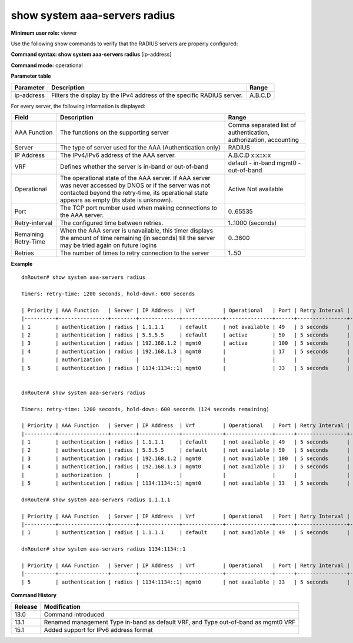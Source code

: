 show system aaa-servers radius 
-------------------------------

**Minimum user role:** viewer

Use the following show commands to verify that the RADIUS servers are properly configured:



**Command syntax: show system aaa-servers radius** [ip-address]

**Command mode:** operational



.. 
	**Internal Note**

	- If ip-address parameter is not specified, information for all RADIUS servers is presented

	- For not available servers, the remaining retry-time till the server may be tried again on future logins is presented

	- If all AAA servers are not available, the remaining hold-down time till any of the servers may be tried again on future logins is presented 

	- If AAA server was never accessed by DNOS, its operational state appears as empty, since its state is unknown. The same correct for AAA server with exceeded retry timer that wasn't contacted yet

	- vrf "default" represents the in-band management, while vrf "mgmt0" represents the out-of-band management.

**Parameter table**

+------------+------------------------------------------------------------------------+---------+
| Parameter  | Description                                                            | Range   |
+============+========================================================================+=========+
| ip-address | Filters the display by the IPv4 address of the specific RADIUS server. | A.B.C.D |
+------------+------------------------------------------------------------------------+---------+

For every server, the following information is displayed:

+----------------------+------------------------------------------------------------------------------------------------------------------------------------------------------------------------------------------------------------+-------------------------------------------------------------------+
| Field                | Description                                                                                                                                                                                                | Range                                                             |
+======================+============================================================================================================================================================================================================+===================================================================+
| AAA Function         | The functions on the supporting server                                                                                                                                                                     | Comma separated list of authentication, authorization, accounting |
+----------------------+------------------------------------------------------------------------------------------------------------------------------------------------------------------------------------------------------------+-------------------------------------------------------------------+
| Server               | The type of server used for the AAA (Authentication only)                                                                                                                                                  | RADIUS                                                            |
+----------------------+------------------------------------------------------------------------------------------------------------------------------------------------------------------------------------------------------------+-------------------------------------------------------------------+
| IP Address           | The IPv4/IPv6 address of the AAA server.                                                                                                                                                                   | A.B.C.D                                                           |
|                      |                                                                                                                                                                                                            | x:x::x:x                                                          |
+----------------------+------------------------------------------------------------------------------------------------------------------------------------------------------------------------------------------------------------+-------------------------------------------------------------------+
| VRF                  | Defines whether the server is in-band or out-of-band                                                                                                                                                       | default - in-band                                                 |
|                      |                                                                                                                                                                                                            | mgmt0 - out-of-band                                               |
+----------------------+------------------------------------------------------------------------------------------------------------------------------------------------------------------------------------------------------------+-------------------------------------------------------------------+
| Operational          | The operational state of the AAA server. If AAA server was never accessed by DNOS or if the server was not contacted beyond the retry-time, its operational state appears as empty (its state is unknown). | Active                                                            |
|                      |                                                                                                                                                                                                            | Not available                                                     |
+----------------------+------------------------------------------------------------------------------------------------------------------------------------------------------------------------------------------------------------+-------------------------------------------------------------------+
| Port                 | The TCP port number used when making connections to the AAA server.                                                                                                                                        | 0..65535                                                          |
+----------------------+------------------------------------------------------------------------------------------------------------------------------------------------------------------------------------------------------------+-------------------------------------------------------------------+
| Retry-interval       | The configured time between retries.                                                                                                                                                                       | 1..1000 (seconds)                                                 |
+----------------------+------------------------------------------------------------------------------------------------------------------------------------------------------------------------------------------------------------+-------------------------------------------------------------------+
| Remaining Retry-Time | When the AAA server is unavailable, this timer displays the amount of time remaining (in seconds) till the server may be tried again on future logins                                                      | 0..3600                                                           |
+----------------------+------------------------------------------------------------------------------------------------------------------------------------------------------------------------------------------------------------+-------------------------------------------------------------------+
| Retries              | The number of times to retry connection to the server                                                                                                                                                      | 1..50                                                             |
+----------------------+------------------------------------------------------------------------------------------------------------------------------------------------------------------------------------------------------------+-------------------------------------------------------------------+

**Example**
::

	dnRouter# show system aaa-servers radius 
	
	Timers: retry-time: 1200 seconds, hold-down: 600 seconds
	
	| Priority | AAA Function   | Server | IP Address  | Vrf         | Operational   | Port | Retry Interval | Retries | Remaining Retry-Time |
	|----------+----------------+--------+-------------+-------------+---------------+------+----------------+---------+----------------------|
	| 1        | authentication | radius | 1.1.1.1     | default     | not available | 49   | 5 seconds      | 3       | 54 seconds           |
	| 2        | authentication | radius | 5.5.5.5     | default     | active        | 50   | 5 seconds      | 3       |                      |
	| 3        | authentication | radius | 192.168.1.2 | mgmt0       | active        | 100  | 5 seconds      | 3       |                      |
	| 4        | authentication | radius | 192.168.1.3 | mgmt0       |               | 17   | 5 seconds      | 3       |                      |
	|          | authorization  |        |             |             |               |      |                |         |                      |
	| 5        | authentication | radius | 1134:1134::1| mgmt0       |               | 33   | 5 seconds      | 3       |                      |

	
	dnRouter# show system aaa-servers radius 
	
	Timers: retry-time: 1200 seconds, hold-down: 600 seconds (124 seconds remaining)
	
	| Priority | AAA Function   | Server | IP Address  | Vrf         | Operational   | Port | Retry Interval | Retries | Remaining Retry-Time |
	|----------+----------------+--------+-------------+-------------+---------------+------+----------------+---------+----------------------|
	| 1        | authentication | radius | 1.1.1.1     | default     | not available | 49   | 5 seconds      | 3       |                      |
	| 2        | authentication | radius | 5.5.5.5     | default     | not available | 50   | 5 seconds      | 3       |                      |
	| 3        | authentication | radius | 192.168.1.2 | mgmt0       | not available | 100  | 5 seconds      | 3       |                      |
	| 4        | authentication,| radius | 192.168.1.3 | mgmt0       | not available | 17   | 5 seconds      | 3       |                      |
	|          | authorization  |        |             |             |               |      |                |         |                      |
	| 5        | authentication | radius | 1134:1134::1| mgmt0       | not available | 33   | 5 seconds      | 3       |                      |
	
	dnRouter# show system aaa-servers radius 1.1.1.1
	
	| Priority | AAA Function   | Server | IP Address  | Vrf         | Operational   | Port | Retry Interval | Retries | Remaining Retry-Time |
	|----------+----------------+--------+-------------+-------------+---------------+------+----------------+---------+----------------------|
	| 1        | authentication | radius | 1.1.1.1     | default     | not available | 49   | 5 seconds      | 3       | 700 seconds          |

	dnRouter# show system aaa-servers radius 1134:1134::1

	| Priority | AAA Function   | Server | IP Address  | Vrf         | Operational   | Port | Retry Interval | Retries | Remaining Retry-Time |
	|----------+----------------+--------+-------------+-------------+---------------+------+----------------+---------+----------------------|
	| 5        | authentication | radius | 1134:1134::1| mgmt0       | not available | 33   | 5 seconds      | 3       |                      |

	
	

.. **Help line:** show system aaa-servers radius

**Command History**

+---------+-----------------------------------------------------------------------------------+
| Release | Modification                                                                      |
+=========+===================================================================================+
| 13.0    | Command introduced                                                                |
+---------+-----------------------------------------------------------------------------------+
| 13.1    | Renamed management Type in-band as default VRF, and Type out-of-band as mgmt0 VRF |
+---------+-----------------------------------------------------------------------------------+
| 15.1    | Added support for IPv6 address format                                             |
+---------+-----------------------------------------------------------------------------------+

